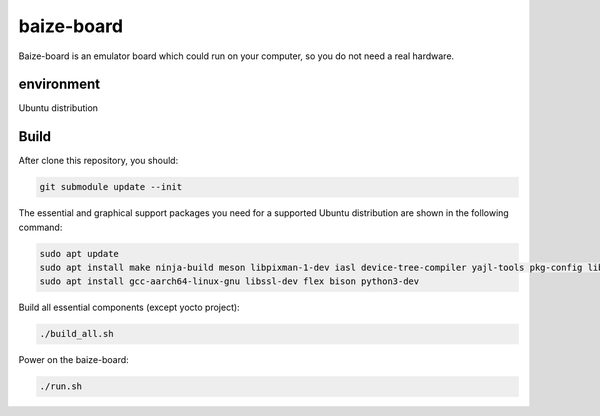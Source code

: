 =============
baize-board
=============
Baize-board is an emulator board which could run on your computer, so you do not need a real hardware.


environment
=============

Ubuntu distribution


Build
=============

After clone this repository, you should:

.. code-block:: shell

  git submodule update --init


The essential and graphical support packages you need for a supported Ubuntu distribution are shown in the following command:

.. code-block:: shell

  sudo apt update
  sudo apt install make ninja-build meson libpixman-1-dev iasl device-tree-compiler yajl-tools pkg-config libglib2.0-dev
  sudo apt install gcc-aarch64-linux-gnu libssl-dev flex bison python3-dev


Build all essential components (except yocto project):

.. code-block:: shell

  ./build_all.sh


Power on the baize-board:

.. code-block:: shell

  ./run.sh
